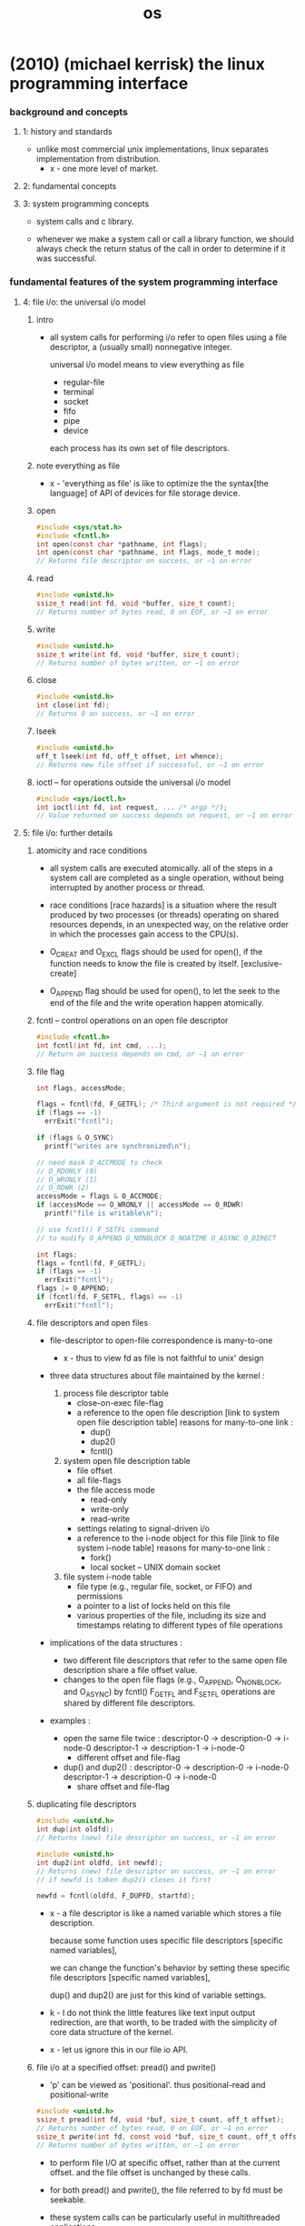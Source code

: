 #+title: os

* (2010) (michael kerrisk) the linux programming interface

*** background and concepts

***** 1: history and standards

      - unlike most commercial unix implementations,
        linux separates implementation from distribution.
        - x - one more level of market.

***** 2: fundamental concepts

***** 3: system programming concepts

      - system calls and c library.

      - whenever we make a system call or call a library function,
        we should always check the return status of the call
        in order to determine if it was successful.

*** fundamental features of the system programming interface

***** 4: file i/o: the universal i/o model

******* intro

        - all system calls for performing i/o
          refer to open files using a file descriptor,
          a (usually small) nonnegative integer.

          universal i/o model means
          to view everything as file
          - regular-file
          - terminal
          - socket
          - fifo
          - pipe
          - device

          each process has its own set of file descriptors.

******* note everything as file

        - x -
          'everything as file' is like
          to optimize the the syntax[the language] of API of devices
          for file storage device.

******* open

        #+begin_src c
        #include <sys/stat.h>
        #include <fcntl.h>
        int open(const char *pathname, int flags);
        int open(const char *pathname, int flags, mode_t mode);
        // Returns file descriptor on success, or –1 on error
        #+end_src

******* read

        #+begin_src c
        #include <unistd.h>
        ssize_t read(int fd, void *buffer, size_t count);
        // Returns number of bytes read, 0 on EOF, or –1 on error
        #+end_src

******* write

        #+begin_src c
        #include <unistd.h>
        ssize_t write(int fd, void *buffer, size_t count);
        // Returns number of bytes written, or –1 on error
        #+end_src

******* close

        #+begin_src c
        #include <unistd.h>
        int close(int fd);
        // Returns 0 on success, or –1 on error
        #+end_src

******* lseek

        #+begin_src c
        #include <unistd.h>
        off_t lseek(int fd, off_t offset, int whence);
        // Returns new file offset if successful, or –1 on error
        #+end_src

******* ioctl -- for operations outside the universal i/o model

        #+begin_src c
        #include <sys/ioctl.h>
        int ioctl(int fd, int request, ... /* argp */);
        // Value returned on success depends on request, or –1 on error
        #+end_src

***** 5: file i/o: further details

******* atomicity and race conditions

        - all system calls are executed atomically.
          all of the steps in a system call
          are completed as a single operation,
          without being interrupted by another process or thread.

        - race conditions [race hazards]
          is a situation where
          the result produced by two processes (or threads)
          operating on shared resources
          depends, in an unexpected way,
          on the relative order
          in which the processes gain access to the CPU(s).

        - O_CREAT and O_EXCL flags should be used for open(),
          if the function needs to know the file is created by itself.
          [exclusive-create]

        - O_APPEND flag should be used for open(),
          to let the seek to the end of the file
          and the write operation happen atomically.

******* fcntl -- control operations on an open file descriptor

        #+begin_src c
        #include <fcntl.h>
        int fcntl(int fd, int cmd, ...);
        // Return on success depends on cmd, or –1 on error
        #+end_src

******* file flag

        #+begin_src c
        int flags, accessMode;

        flags = fcntl(fd, F_GETFL); /* Third argument is not required */
        if (flags == -1)
          errExit("fcntl");

        if (flags & O_SYNC)
          printf("writes are synchronized\n");

        // need mask O_ACCMODE to check
        // O_RDONLY (0)
        // O_WRONLY (1)
        // O_RDWR (2)
        accessMode = flags & O_ACCMODE;
        if (accessMode == O_WRONLY || accessMode == O_RDWR)
          printf("file is writable\n");

        // use fcntl() F_SETFL command
        // to modify O_APPEND O_NONBLOCK O_NOATIME O_ASYNC O_DIRECT

        int flags;
        flags = fcntl(fd, F_GETFL);
        if (flags == -1)
          errExit("fcntl");
        flags |= O_APPEND;
        if (fcntl(fd, F_SETFL, flags) == -1)
          errExit("fcntl");
        #+end_src

******* file descriptors and open files

        - file-descriptor to open-file correspondence is many-to-one

          - x -
            thus to view fd as file is not faithful to unix' design

        - three data structures about file
          maintained by the kernel :

          1. process file descriptor table
             - close-on-exec file-flag
             - a reference to the open file description
               [link to system open file description table]
               reasons for many-to-one link :
               - dup()
               - dup2()
               - fcntl()

          2. system open file description table
             - file offset
             - all file-flags
             - the file access mode
               - read-only
               - write-only
               - read-write
             - settings relating to signal-driven i/o
             - a reference to the i-node object for this file
               [link to file system i-node table]
               reasons for many-to-one link :
               - fork()
               - local socket -- UNIX domain socket

          3. file system i-node table
             - file type (e.g., regular file, socket, or FIFO)
               and permissions
             - a pointer to a list of locks held on this file
             - various properties of the file,
               including its size and timestamps
               relating to different types of file operations

        - implications of the data structures :
          - two different file descriptors that
            refer to the same open file description
            share a file offset value.
          - changes to the open file flags
            (e.g., O_APPEND, O_NONBLOCK, and O_ASYNC)
            by fcntl() F_GETFL and F_SETFL operations
            are shared by different file descriptors.

        - examples :

          - open the same file twice :
            descriptor-0 -> description-0 -> i-node-0
            descriptor-1 -> description-1 -> i-node-0
            - different offset and file-flag

          - dup() and dup2() :
            descriptor-0 -> description-0 -> i-node-0
            descriptor-1 -> description-0 -> i-node-0
            - share offset and file-flag

******* duplicating file descriptors

        #+begin_src c
        #include <unistd.h>
        int dup(int oldfd);
        // Returns (new) file descriptor on success, or –1 on error

        #include <unistd.h>
        int dup2(int oldfd, int newfd);
        // Returns (new) file descriptor on success, or –1 on error
        // if newfd is taken dup2() closes it first

        newfd = fcntl(oldfd, F_DUPFD, startfd);
        #+end_src

        - x -
          a file descriptor is like a named variable
          which stores a file description.

          because some function uses specific file descriptors
          [specific named variables],

          we can change the function's behavior
          by setting these specific file descriptors
          [specific named variables],

          dup() and dup2() are just for this kind of variable settings.

        - k -
          I do not think the little features
          like text input output redirection,
          are that worth, to be traded with
          the simplicity of core data structure of the kernel.

        - x -
          let us ignore this in our file io API.

******* file i/o at a specified offset: pread() and pwrite()

        - 'p' can be viewed as 'positional'.
          thus
          positional-read and positional-write

        #+begin_src c
        #include <unistd.h>
        ssize_t pread(int fd, void *buf, size_t count, off_t offset);
        // Returns number of bytes read, 0 on EOF, or –1 on error
        ssize_t pwrite(int fd, const void *buf, size_t count, off_t offset);
        // Returns number of bytes written, or –1 on error
        #+end_src

        - to perform file I/O at specific offset,
          rather than at the current offset.
          and the file offset is unchanged by these calls.

        - for both pread() and pwrite(),
          the file referred to by fd must be seekable.

        - these system calls can be particularly useful
          in multithreaded applications.
          - system-calls are atomic,
            thus avoid race conditions.

******* scatter-gather i/o: readv() and writev()

        #+begin_src c
        #include <sys/uio.h>
        ssize_t readv(int fd, const struct iovec *iov, int iovcnt);
        // Returns number of bytes read, 0 on EOF, or –1 on error
        ssize_t writev(int fd, const struct iovec *iov, int iovcnt);
        // Returns number of bytes written, or –1 on error

        struct iovec {
          void *iov_base; /* Start address of buffer */
          size_t iov_len; /* Number of bytes to transfer to/from buffer */
        };
        #+end_src

        - instead of accepting a single buffer of data to be read or written,
          these functions transfer multiple buffers of data in a single system call.
          The set of buffers to be transferred is defined by the array iov.
          The integer count specifies the number of elements in iov.

******* note about atomicity

        - x -
          instead of provide those system-calls for atomicity reasons,
          the kernel should design a general mechanism
          to ensure atomicity of users' functions.

******* truncating a file: truncate() and ftruncate()

        - the truncate() and ftruncate() system calls
          set the size of a file to the value specified by length.

        #+begin_src c
        #include <unistd.h>
        int truncate(const char *pathname, off_t length);
        int ftruncate(int fd, off_t length); // does not change file offset
        // Both return 0 on success, or –1 on error
        #+end_src

        - If the file is longer than length,
          the excess data is lost.
          If the file is currently shorter than length,
          it is extended by padding with a sequence of null bytes or a hole.

******* nonblocking i/o

        - the O_NONBLOCK flag serves two purposes:

          1. If the file can’t be opened immediately,
             then open() returns an error
             instead of blocking.

             One case where open() can block is with FIFOs

          2. After a successful open(),
             subsequent I/O operations are also nonblocking.

             If an I/O system call can’t complete immediately,
             then either a partial data transfer is performed
             or the system call fails with one of the errors
             EAGAIN or EWOULDBLOCK.
             Which error is returned depends on the system call.
             On Linux, as on many UNIX implementations,
             these two error constants are synonymous.

        - O_NONBLOCK is generally ignored for regular files,
          because the kernel buffer cache ensures that
          I/O on regular files does not block,

          However, O_NONBLOCK does have an effect for regular files
          when mandatory file locking is employed.

******* i/o on large files

        - x -
          I ignore this for now.

******* the /dev/fd directory

        - this interface is to be used in shell.

******* creating temporary files

        - files which are removed when the program terminates.

        - mkstemp()
          generates a unique filename based on a template
          opens the file and return a fd

          open with O_EXCL flag

          with read and write permissions for the file owner
          (and no permissions for other users)

          #+begin_src c
          #include <stdlib.h>
          int mkstemp(char *template);
          // Returns file descriptor on success, or –1 on error
          #+end_src

        - tmpfile()

          The temporary file is automatically deleted when it is closed.
          To do this, tmpfile() makes an internal call to unlink()
          to remove the filename immediately after opening the file.

          #+begin_src c
          #include <stdio.h>
          FILE *tmpfile(void);
          // Returns file pointer on success, or NULL on error
          #+end_src

***** 6: processes

      - a process is an abstract entity,
        defined by the kernel,
        to which system resources are allocated
        in order to execute a program.

***** 7: memory allocation
***** 8: users and groups
***** 9: process credentials
***** 10: time
***** 11: system limits and options
***** 12: system and process information

*** more advanced features of the system programming interface

***** 13: file i/o buffering

******* kernel buffering of file i/o: the buffer cache

        - System calls for controlling kernel buffering of file I/O

        - The fsync() system call causes the buffered data
          and all metadata associated with the open file descriptor fd
          to be flushed to disk.

          An fsync() call returns
          only after the transfer to the disk device
          (or at least its cache) has completed.

        #+begin_src c
        #include <unistd.h>
        int fsync(int fd);
        // Returns 0 on success, or –1 on error
        #+end_src

        #+begin_src c
        #include <unistd.h>
        int fdatasync(int fd);
        // Returns 0 on success, or –1 on error
        #+end_src

        #+begin_src c
        #include <unistd.h>
        void sync(void);
        #+end_src

        - Specifying the O_SYNC flag when calling open()
          makes all subsequent output synchronous.

***** 14: file systems

******* device special files (devices)

        - Character devices

          Terminals and keyboards

          handle data on a character-by-character basis.

        - Block devices handle data a block at a time.

          disks and tape drives

          The size of a block depends on the type of device,
          but is typically some multiple of 512 bytes.

******* I-nodes

        - A file system’s i-node table contains one i-node for each file.
          I-nodes are identified numerically
          by their sequential location in the i-node table.

          information maintained in an i-node :

          - File type
            e.g., regular file, directory, symbolic link, character device.

          - Owner
            (also referred to as the user ID or UID) for the file.

          - Group
            (also referred to as the group ID or GID) for the file.

          - Access permissions for three categories of user:
            owner (sometimes referred to as user),
            group,
            and other (the rest of the world).

          - Three timestamps:
            time of last access to the file
            time of last modification of the file
            time of last status change

          - Number of hard links to the file.

          - Size of the file in bytes.

          - Number of blocks actually allocated to the file,
            measured in units of 512-byte blocks.
            There may not be a simple correspondence
            between this number and the size of the file in bytes,
            since a file can contain holes,
            and thus require fewer allocated blocks
            than would be expected according to its nominal size in bytes.

          - Pointers to the data blocks of the file.

***** 15: file attributes

******* retrieving file information: stat()

        - retrieve information about a file,
          mostly drawn from the file i-node.

        #+begin_src c
        #include <sys/stat.h>
        int stat(const char *pathname, struct stat *statbuf);
        int lstat(const char *pathname, struct stat *statbuf);
        int fstat(int fd, struct stat *statbuf);
        // All return 0 on success, or –1 on error

        struct stat {
          dev_t     st_dev;     // IDs of device on which file resides
          ino_t     st_ino;     // I-node number of file
          mode_t    st_mode;    // File type and permissions
          nlink_t   st_nlink;   // Number of (hard) links to file
          uid_t     st_uid;     // User ID of file owner
          gid_t     st_gid;     // Group ID of file owner
          dev_t     st_rdev;    // IDs for device special files
          off_t     st_size;    // Total file size (bytes)
          blksize_t st_blksize; // Optimal block size for I/O (bytes)
          blkcnt_t  st_blocks;  // Number of (512B) blocks allocated
          time_t    st_atime;   // Time of last file access
          time_t    st_mtime;   // Time of last file modification
          time_t    st_ctime;   // Time of last status change
        };
        #+end_src

        - The stat() and lstat() system calls
          don’t require permissions on the file itself.
          However, execute (search) permission
          is required on all of the parent directories
          specified in pathname.

******* checking file accessibility: access()

        - The access() system call
          checks the accessibility of the file specified in pathname
          based on a process’s real user
          and group IDs (and supplementary group IDs).

        #+begin_src c
        #include <unistd.h>
        int access(const char *pathname, int mode);
        // Returns 0 if all permissions are granted, otherwise –1
        #+end_src

        - If pathname is a symbolic link, access() dereferences it.

        - The time gap between a call to access()
          and a subsequent operation on a file
          means that there is no guarantee that
          the information returned by access() will still be true
          at the time of the later operation
          (no matter how brief the interval).

          This situation could lead to security holes in some application designs.

***** 16: extended attributes
***** 17: access control lists
***** 18: directories and links
***** 19: monitoring file events
***** 20: signals: fundamental concepts

******* process default actions on signals

        - The signal is ignored;
          that is, it is discarded by the kernel
          and has no effect on the process.
          (The process never even knows that it occurred.)

        - The process is terminated (killed).
          This is sometimes referred to as abnormal process termination,
          as opposed to the normal process termination that occurs
          when a process terminates using exit().

        - A core dump file is generated,
          and the process is terminated.
          A core dump file contains an image of
          the virtual memory of the process,
          which can be loaded into a debugger
          in order to inspect the state of the process
          at the time that it terminated.

        - The process is stopped
          execution of the process is suspended.

        - Execution of the process is resumed
          after previously being stopped.

******* signal types and default actions

        - SIGABRT
          A process is sent this signal when it calls the abort() function
          By default, this signal terminates the process with a core dump.

        - SIGBUS
          This signal (“bus error”) is generated
          to indicate certain kinds of memory access errors.
          One such error can occur when using memory mappings
          created with mmap(),
          if we attempt to access an address
          that lies beyond the end of the underlying memory-mapped file.

        - SIGFPE
          This signal is generated for certain types of arithmetic errors,
          such as divide-by-zero.
          The suffix FPE is an abbreviation for floating-point exception,
          although this signal can also be generated
          for integer arithmetic errors.

        - SIGILL
          This signal is sent to a process if it tries to execute an illegal
          (i.e., incorrectly formed) machine-language instruction.

        - SIGINT
          When the user types the terminal interrupt character
          (usually Control-C),
          the terminal driver sends this signal to the foreground process group.
          The default action for this signal is to terminate the process.

        - SIGIO

        - SIGIOT
          On Linux, this is a synonym for SIGABRT.
          On some other UNIX implementations,
          this signal indicates an implementation-defined hardware fault.

        - SIGKILL
          This is the sure kill signal.
          It can’t be blocked, ignored, or caught by a handler,
          and thus always terminates a process.

        - SIGPIPE
          This signal is generated when a process tries to write to a pipe,
          a FIFO, or a socket
          for which there is no corresponding reader process.
          This normally occurs because the reading process
          has closed its file descriptor for the IPC channel.

        - SIGPROF
          The kernel generates this signal
          upon the expiration of a profiling timer
          set by a call to setitimer().
          A profiling timer is one that counts the CPU time used by a process.
          Unlike a virtual timer (see SIGVTALRM below),
          a profiling timer counts CPU time used
          in both user mode and kernel mode.

        - SIGQUIT
          When the user types the quit character
          (usually Control-\) on the keyboard,
          this signal is sent to the foreground process group.
          By default, this signal terminates a process
          and causes it to produce a core dump.

        - SIGSEGV
          This very popular signal is generated
          when a program makes an invalid memory reference.
          A memory reference may be invalid because
          1. the referenced page doesn’t exist
             e.g., it lies in an unmapped area
             somewhere between the heap and the stack,
          2. the process tried to update a location in read-only memory
             e.g., the program text segment
             or a region of mapped memory marked read-only,
          3. the process tried to access a part of kernel memory
             while running in user mode.

          In C, these events often result from
          1. dereferencing a pointer containing a bad address
             e.g., an uninitialized pointer
          2. passing an invalid argument in a function call.

          The name of this signal derives from
          the term segmentation violation.

        - SIGSTOP
          This is the sure stop signal.
          It can’t be blocked, ignored, or caught by a handler;
          thus, it always stops a process.

        - SIGSYS
          This signal is generated if a process makes a “bad” system call.
          This means that the process executed an instruction
          that was interpreted as a system call trap,
          but the associated system call number was not valid.

        - SIGTERM
          This is the standard signal used for terminating a process
          and is the default signal sent by the kill and killall commands.

          A well-designed application will have a handler for SIGTERM
          that causes the application to exit gracefully,
          cleaning up temporary files and releasing other resources beforehand.

          Killing a process with SIGKILL bypasses the SIGTERM handler.

        - SIGTRAP
          This signal is used to implement debugger breakpoints
          and system call tracing,
          as performed by strace(1).
          See the ptrace(2) manual page for further information.

        - SIGTSTP
          This is the job-control stop signal,
          sent to stop the foreground process group
          when the user types the suspend character
          (usually Control-Z) on the keyboard.

          The name of this signal derives from “terminal stop.”

        - SIGTTIN
          When running under a job-control shell,
          the terminal driver sends this signal to a background process group
          when it attempts to read() from the terminal.
          This signal stops a process by default.

        - SIGTTOU
          This signal serves an analogous purpose to SIGTTIN,
          but for terminal output by background jobs.
          This signal stops a process by default.

        - SIGUNUSED
          As the name implies, this signal is unused.
          On Linux 2.4 and later,
          this signal name is synonymous with SIGSYS on many architectures.
          In other words, this signal number is no longer unused
          on those architectures,
          although the signal name remains for backward compatibility.

        - SIGURG
          This signal is sent to a process
          to indicate the presence of out-of-band
          (also known as urgent) data on a socket.

        - SIGUSR1 and SIGUSR1
          This signal and SIGUSR2 are available
          for programmer-defined purposes.
          The kernel never generates these signals for a process.
          Processes may use these signals to notify one another of events
          or to synchronize with each other.

        - SIGVTALRM
          The kernel generates this signal
          upon expiration of a virtual timer set by a call to setitimer().
          A virtual timer is one that counts the user-mode CPU time
          used by a process.

        - SIGWINCH
          In a windowing environment,
          this signal is sent to the foreground process group
          when the terminal window size changes.
          By installing a handler for this signal,
          programs such as vi and less can know
          to redraw their output after a change in window size.

        - SIGXCPU
          This signal is sent to a process
          when it exceeds its CPU time resource limit (RLIMIT_CPU).

        - SIGXFSZ
          This signal is sent to a process
          if it attempts (using write() or truncate())
          to increase the size of a file
          beyond the process’s file size resource limit (RLIMIT_FSIZE).

******* >< changing signal dispositions: signal()

        - signal()
          the original API
          simpler than sigaction().
          has variations in the behavior across UNIX implementations

        - sigaction()
          more functionality

        #+begin_src c
        #include <signal.h>
        void (*signal(int sig, void (*handler)(int))) (int);
        // Returns previous signal disposition on success, or SIG_ERR on error

        void
        handler(int sig) {
          /* Code for the handler */
        }

        void (*oldHandler)(int);

        oldHandler = signal(SIGINT, newHandler);

        if (oldHandler == SIG_ERR)
          errExit("signal");

        /* Do something else here. During this time, if SIGINT is
           delivered, newHandler will be used to handle the signal. */

        if (signal(SIGINT, oldHandler) == SIG_ERR)
          errExit("signal");

        // It is not possible to use signal()
        // to retrieve the current disposition of a signal
        // without at the same time changing that disposition.
        // To do that, we must use sigaction().


        // We can make the prototype for signal() much more comprehensible
        // by using the following type definition for a pointer
        // to a signal handler function:
        typedef void (*sighandler_t)(int);

        // This enables us to rewrite the prototype for signal() as follows:
        sighandler_t signal(int sig, sighandler_t handler);
        #+end_src

        - Instead of specifying the address of a function
          as the handler argument of signal(),
          we can specify one of the following values :

          - SIG_DFL
            Reset the disposition of the signal to its default.
            This is useful for undoing the effect
            of an earlier call to signal()
            that changed the disposition for the signal.

          - SIG_IGN
            Ignore the signal.
            If the signal is generated for this process,
            the kernel silently discards it.
            The process never even knows that the signal occurred.

          return value of signal()
          also might be SIG_DFL or SIG_IGN.

******* Sending Signals: kill()

        - One process can send a signal to another process
          using the kill() system call,
          which is the analog of the kill shell command.

          The term 'kill' was chosen
          because the default action of most of the signals
          that were available on early UNIX implementations
          was to terminate the process.

        #+begin_src c
        #include <signal.h>
        int kill(pid_t pid, int sig);
        // Returns 0 on success, or –1 on error
        #+end_src

******* Checking for the Existence of a Process

        - The kill() system call can serve another purpose.
          If the sig argument is specified as 0
          (the so-called null signal),
          then no signal is sent.
          Instead, kill() merely performs error checking
          to see if the process can be signaled.

        - Various other techniques can also be used to check
          whether a particular process is running.

******* Displaying Signal Descriptions

        - Each signal has an associated printable description.
          These descriptions are listed in the array sys_siglist.
          For example, we can refer to sys_siglist[SIGPIPE]
          to get the description for SIGPIPE (broken pipe).

          However, rather than using the sys_siglist array directly,
          the strsignal() function is preferable.

        #+begin_src c
        #define _BSD_SOURCE
        #include <signal.h>

        extern const char *const sys_siglist[];

        #define _GNU_SOURCE
        #include <string.h>

        char *strsignal(int sig);
        // Returns pointer to signal description string
        #+end_src

        - The psignal() function displays (on standard error)
          the string given in its argument msg,
          followed by a colon,
          and then the signal description corresponding to sig.
          Like strsignal(), psignal() is locale-sensitive.

        #+begin_src c
        #include <signal.h>
        void psignal(int sig, const char *msg);
        #+end_src

******* Signal Sets

******* The Signal Mask (Blocking Signal Delivery)

******* Pending Signals

******* Signals Are Not Queued

******* Changing Signal Dispositions: sigaction()

        #+begin_src c
        #include <signal.h>
        int sigaction(int sig, const struct sigaction *act, struct sigaction *oldact);
        // Returns 0 on success, or –1 on error
        #+end_src

******* Waiting for a Signal: pause()

***** 21: signals: signal handlers

******* Designing Signal Handlers

***** 22: signals: advanced features
***** 23: timers and sleeping

*** processes, programs, and threads

***** 24: process creation
***** 25: process termination
***** 26: monitoring child processes
***** 27: program execution
***** 28: process creation and program execution in more detail
***** 29: threads: introduction
***** 30: threads: thread synchronization
***** 31: threads: thread safety and per-thread storage
***** 32: threads: thread cancellation
***** 33: threads: further details

*** advanced process and program topics

***** 34: process groups, sessions, and job control
***** 35: process priorities and scheduling
***** 36: process resources
***** 37: daemons
***** 38: writing secure privileged programs
***** 39: capabilities
***** 40: login accounting
***** 41: fundamentals of shared libraries
***** 42: advanced features of shared libraries

*** interprocess communication (ipc)

***** 43: interprocess communication overview
***** 44: pipes and fifos
***** 45: introduction to system v ipc
***** 46: system v message queues
***** 47: system v semaphores
***** 48: system v shared memory
***** 49: memory mappings
***** 50: virtual memory operations
***** 51: introduction to posix ipc
***** 52: posix message queues
***** 53: posix semaphores
***** 54: posix shared memory
***** 55: file locking

*** sockets and network programming

***** 56: sockets: introduction

******* overview

        - client and server

          - each application creates a socket.
            A socket is the thing” that allows communication,
            and both client and server require one.

          - the server binds its socket to a well-known address (name)
            so that clients can locate it.

        - A socket is created using the socket() system call,
          fd = socket(domain, type, protocol);

        - in the internet domain :

          | internet domain stream socket   | SOCK_STREAM |
          | Transmission Control Protocol   | TCP         |
          |---------------------------------+-------------|
          | internet domain datagram socket | SOCK_DGRAM  |
          | User Datagram Protocol          | UDP         |

        - socket system calls :
          #include <sys/socket.h>

******* socket

        - int socket(int domain, int type, int protocol);
          Returns file descriptor on success, or –1 on error.

          creates a new socket.

          domain := AF_UNIX | AF_INET | AF_INET6
          type := SOCK_STREAM | SOCK_DGRAM
          protocol := 0 [for now]

          for example,
          protocol = IPPROTO_RAW for raw sockets (SOCK_RAW)
          but protocol = 0 for now

******* bind

        - int bind(int sockfd, const struct sockaddr *addr, socklen_t addrlen);

          Returns 0 on success, or –1 on error

          binds a socket to an address.
          usually, a server employs this call
          to bind its socket to a well-known address
          so that clients can locate the socket.

        - struct sockaddr
          #+begin_src c
          struct sockaddr {
            // Address family (AF_* constant)
            sa_family_t sa_family;

            // Socket address
            // (size varies according to socket domain)
            char sa_data[14];
          };
          #+end_src

        - UNIX domain sockets use pathnames.
        - Internet domain sockets use IP address + port number.

******* stream sockets

********* phone analog of stream sockets

          | socket(domain, type, protocol); | setup phone        |
          | bind(sockfd, addr, addrlen);    | to have a number   |
          | listen(sockfd, backlog);        | ready to be called |
          |---------------------------------+--------------------|
          | connect(sockfd, addr, addrlen); | dialing number     |
          | accept(sockfd, addr, addrlen);  | pick up the phone  |

          server : socket -- bind -- listen -- accept -- (send and recv) -- close
          client : socket -- connect -- (send and recv) -- close

********* listen

          - int listen(int sockfd, int backlog);

            Returns 0 on success, or –1 on error

            allows a stream socket to accept
            incoming connections from other sockets.

********* accept

          - int accept(int sockfd, struct sockaddr *addr, socklen_t *addrlen);

            Returns file descriptor on success, or –1 on error

            accepts a connection from a peer application
            on a listening stream socket,
            and optionally returns the address of the peer socket.

            If there are no pending connections when accept() is called,
            the call blocks until a connection request arrives.

            accept(sockfd, addr, addrlen) creates a new socket,
            and it is this new socket
            that is connected to the peer socket
            that performed the connect(sockfd, addr, addrlen).

            the listening socket remains open,
            and can be used to accept further connections.
            [phone analog breaks]

            accept(sockfd, addr, addrlen);
            set the addr to the addr of the peer socket.

********* connect()

          - int connect(int sockfd, const struct sockaddr *addr, socklen_t addrlen);

            Returns 0 on success, or –1 on error

            establishes a connection with another socket.

            If connect() fails and we wish to reattempt the connection,
            then SUSv3 specifies that
            the portable method of doing so
            is to close the socket,
            create a new socket,
            and reattempt the connection with the new socket.

******* datagram sockets

********* postal analog of datagram sockets

          server : socket -- bind -- (sendto and recvfrom) -- close
          client : socket -- (sendto and recvfrom) -- close

********* recvfrom and sendto

          - ssize_t recvfrom(
            int sockfd,
            void *buffer,
            size_t length,
            int flags,
            struct sockaddr *src_addr,
            socklen_t *addrlen);

            Returns number of bytes received, 0 on EOF, or –1 on error

          - ssize_t sendto(
            int sockfd,
            const void *buffer,
            size_t length,
            int flags,
            const struct sockaddr *dest_addr,
            socklen_t addrlen );

            Returns number of bytes sent, or –1 on error

***** 57: sockets: unix domain
***** 58: sockets: fundamentals of tcp/ip networks
***** 59: sockets: internet domains

******* 59.15 further information

***** 60: sockets: server design
***** 61: sockets: advanced topics

*** advanced i/o topics

***** 62: terminals
***** 63: alternative i/o models
***** 64: pseudoterminals

*** appendix

***** a: tracing system calls
***** b: parsing command-line options
***** c: casting the null pointer
***** d: kernel configuration
***** e: further sources of information
***** f: solutions to selected exercises

* (2015) the design and implementation of the freebsd operating system

*** intro

    - (1993)
      The NetBSD group emphasized portability and the minimalist approach,
      porting the systems to nearly 60 platforms and they were determined to keep the system lean
      to aid embedded applications.

      The FreeBSD group emphasized maximal support for the PC architecture
      and pushed to ease installation for, and market their system to, as wide an audience as possible.

    - (1995)
      the OpenBSD group split from the NetBSD group
      to develop a distribution that emphasized security.

    - (2003)
      the Dragonfly group split from the FreeBSD group
      to develop a distribution that used a significantly lighter-weight mechanism to support multiprocessing.

    - The licensing terms of FreeBSD do not require the distribution of changes
      and enhancements to the system.

      The licensing terms of Linux require that
      all changes and enhancements to the kernel be made available in source form at minimal cost.
      Thus, companies that need to control the distribution of their intellectual property
      build their products using FreeBSD.

    - Because of the intense peer review
      and insistence on well-defined coding standards throughout its 35-year lifetime,
      the FreeBSD kernel is considerably cleaner, more modular,
      and thus easier to understand and modify
      than most software projects of its size and age.
      Sample course material is available at www.teachbsd.com.

